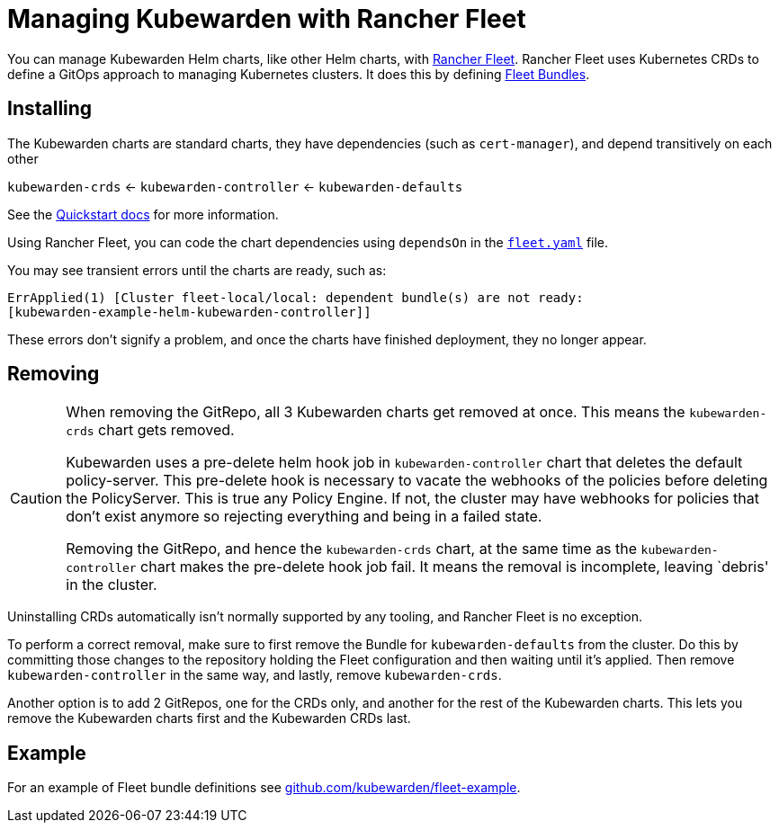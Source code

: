 = Managing Kubewarden with Rancher Fleet

You can manage Kubewarden Helm charts, like other Helm charts, with https://fleet.rancher.io/[Rancher Fleet]. Rancher Fleet uses Kubernetes CRDs to define a GitOps approach to managing Kubernetes clusters. It does this by defining https://fleet.rancher.io/concepts[Fleet Bundles].

== Installing

The Kubewarden charts are standard charts, they have dependencies (such as `cert-manager`), and depend transitively on each other

`kubewarden-crds` ← `kubewarden-controller` ← `kubewarden-defaults`

See the https://docs.kubewarden.io/quick-start[Quickstart docs] for more information.

Using Rancher Fleet, you can code the chart dependencies using `dependsOn` in the https://fleet.rancher.io/ref-fleet-yaml[`fleet.yaml`] file.

You may see transient errors until the charts are ready, such as:

[source,console]
----
ErrApplied(1) [Cluster fleet-local/local: dependent bundle(s) are not ready:
[kubewarden-example-helm-kubewarden-controller]]
----

These errors don’t signify a problem, and once the charts have finished deployment, they no longer appear.

== Removing

[CAUTION]
====
When removing the GitRepo, all 3 Kubewarden charts get removed at once. This means the `kubewarden-crds` chart gets removed.

Kubewarden uses a pre-delete helm hook job in `kubewarden-controller` chart that deletes the default policy-server. This pre-delete hook is necessary to vacate the webhooks of the policies before deleting the PolicyServer. This is true any Policy Engine. If not, the cluster may have webhooks for policies that don’t exist anymore so rejecting everything and being in a failed state.

Removing the GitRepo, and hence the `kubewarden-crds` chart, at the same time as the `kubewarden-controller` chart makes the pre-delete hook job fail. It means the removal is incomplete, leaving `debris' in the cluster.
====

Uninstalling CRDs automatically isn’t normally supported by any tooling, and Rancher Fleet is no exception.

To perform a correct removal, make sure to first remove the Bundle for `kubewarden-defaults` from the cluster. Do this by committing those changes to the repository holding the Fleet configuration and then waiting until it’s applied. Then remove `kubewarden-controller` in the same way, and lastly, remove `kubewarden-crds`.

Another option is to add 2 GitRepos, one for the CRDs only, and another for the rest of the Kubewarden charts. This lets you remove the Kubewarden charts first and the Kubewarden CRDs last.

== Example

For an example of Fleet bundle definitions see https://github.com/kubewarden/fleet-example[github.com/kubewarden/fleet-example].
